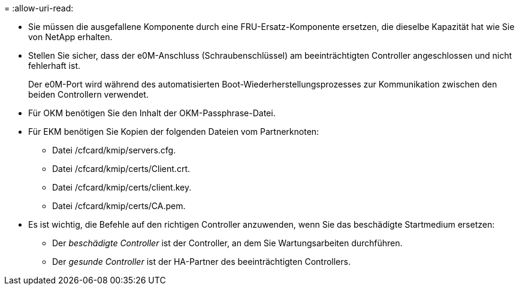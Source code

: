 = 
:allow-uri-read: 


* Sie müssen die ausgefallene Komponente durch eine FRU-Ersatz-Komponente ersetzen, die dieselbe Kapazität hat wie Sie von NetApp erhalten.
* Stellen Sie sicher, dass der e0M-Anschluss (Schraubenschlüssel) am beeinträchtigten Controller angeschlossen und nicht fehlerhaft ist.
+
Der e0M-Port wird während des automatisierten Boot-Wiederherstellungsprozesses zur Kommunikation zwischen den beiden Controllern verwendet.

* Für OKM benötigen Sie den Inhalt der OKM-Passphrase-Datei.
* Für EKM benötigen Sie Kopien der folgenden Dateien vom Partnerknoten:
+
** Datei /cfcard/kmip/servers.cfg.
** Datei /cfcard/kmip/certs/Client.crt.
** Datei /cfcard/kmip/certs/client.key.
** Datei /cfcard/kmip/certs/CA.pem.


* Es ist wichtig, die Befehle auf den richtigen Controller anzuwenden, wenn Sie das beschädigte Startmedium ersetzen:
+
** Der _beschädigte Controller_ ist der Controller, an dem Sie Wartungsarbeiten durchführen.
** Der _gesunde Controller_ ist der HA-Partner des beeinträchtigten Controllers.



